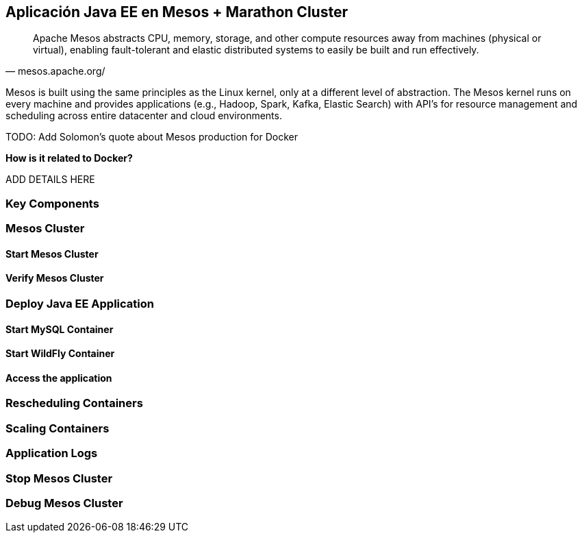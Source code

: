 == Aplicación Java EE en Mesos + Marathon Cluster

[quote, mesos.apache.org/]
Apache Mesos abstracts CPU, memory, storage, and other compute resources away from machines (physical or virtual), enabling fault-tolerant and elastic distributed systems to easily be built and run effectively.

Mesos is built using the same principles as the Linux kernel, only at a different level of abstraction. The Mesos kernel runs on every machine and provides applications (e.g., Hadoop, Spark, Kafka, Elastic Search) with API’s for resource management and scheduling across entire datacenter and cloud environments.

TODO: Add Solomon's quote about Mesos production for Docker

*How is it related to Docker?*

ADD DETAILS HERE

### Key Components

### Mesos Cluster

#### Start Mesos Cluster

#### Verify Mesos Cluster

### Deploy Java EE Application

#### Start MySQL Container

#### Start WildFly Container

#### Access the application

### Rescheduling Containers

### Scaling Containers

### Application Logs

### Stop Mesos Cluster

### Debug Mesos Cluster
